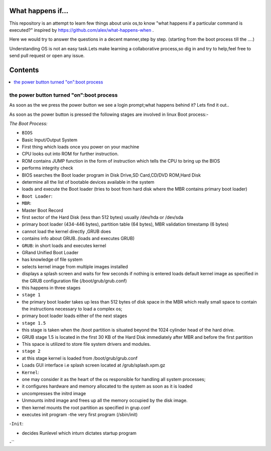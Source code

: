 What happens if...
=================

This repository is an attempt to learn few things about unix os,to know 
"what happens if a particular command is executed?"
inspired by https://github.com/alex/what-happens-when .

Here we would try to answer the questions in a decent manner,step by step.
(starting from the boot process till the ....)

Understanding OS is not an easy task.Lets make learning a collaborative
process,so dig in and try to help,feel free to send pull request or open 
any issue.


Contents
=========

.. contents::
   :backlinks: none
   :local:

the power button turned "on":boot process
----------------------------------------

As soon as the we press the power button we see a login 
prompt;what happens behind it? Lets find it out..

As soon as the power button is pressed the following 
stages are involved in linux Boot process:-

*The Boot Process:*

- ``BIOS``

- Basic Input/Output System
- First thing which loads once you power on your machine
- CPU looks out into ROM for further instruction.
- ROM contains JUMP function in the form of instruction which tells the CPU to bring up the BIOS
- performs integrity check
- BIOS searches the Boot loader program in Disk Drive,SD Card,CD/DVD ROM,Hard Disk
- determine all the list of bootable devices available in the system
- loads and execute the Boot loader (tries to boot from hard disk where the MBR contains primary boot loader)

- ``Boot Loader``:

- ``MBR``:
- Master Boot Record
- first sector of the Hard Disk (less than 512 bytes) usually /dev/hda or /dev/sda
- primary boot loader (434-446 bytes), partition table (64 bytes), MBR validation timestamp (6 bytes)
- cannot load the kernel directly ,GRUB does
- contains info about GRUB..(loads and executes GRUB)

- ``GRUB``: in short loads and executes kernel
- GRand Unified Boot Loader
- has knowledge of file system
- selects kernel image from multiple images installed
- displays a splash screen and waits for few seconds if nothing is entered loads default kernel image as specified in the GRUB configuration file (/boot/grub/grub.conf)
- this happens in three stages
- ``stage 1``
- the primary boot loader takes up less than 512 bytes of disk space in the MBR which really small space to contain the instructions necessary to load a complex os;
- primary boot loader loads either of the next stages
- ``stage 1.5``
- this stage is taken when the /boot partition is situated beyond the 1024 cylinder head of the hard drive.
- GRUB stage 1.5 is located in the first 30 KB of the Hard Disk immediately after MBR and before the first partition
- This space is utilized to store file system drivers and modules.
- ``stage 2``
- at this stage kernel is loaded from /boot/grub/grub.conf
- Loads GUI interface i.e splash screen located at /grub/splash.xpm.gz

- ``Kernel``:

- one may consider it as the heart of the os responsible for handling all system processes;
- it configures hardware and memory allocated to the system as soon as it is loaded
- uncompresses the initrd image
- Unmounts initrd image and frees up all the memory occupied by the disk image.
- then kernel mounts the root partition as specified in grup.conf
- executes init program -the very first program (/sbin/init)

-``Init``:

- decides Runlevel which inturn dictates startup program

-``